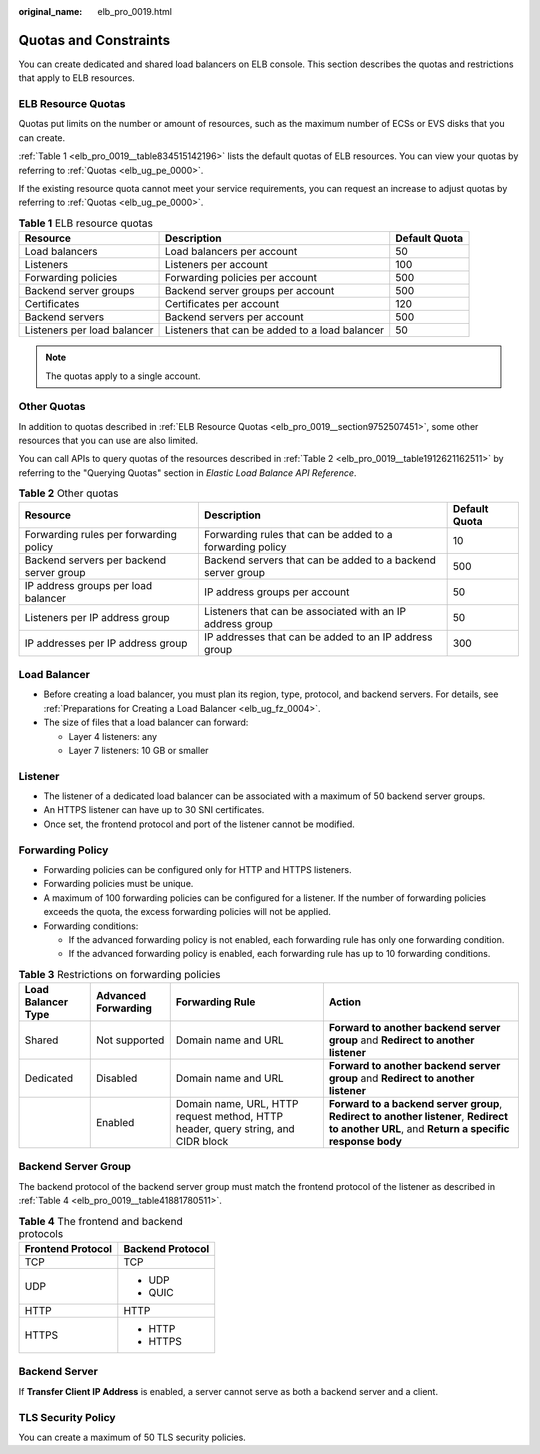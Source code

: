 :original_name: elb_pro_0019.html

.. _elb_pro_0019:

Quotas and Constraints
======================

You can create dedicated and shared load balancers on ELB console. This section describes the quotas and restrictions that apply to ELB resources.

.. _elb_pro_0019__section9752507451:

ELB Resource Quotas
-------------------

Quotas put limits on the number or amount of resources, such as the maximum number of ECSs or EVS disks that you can create.

:ref:`Table 1 <elb_pro_0019__table834515142196>` lists the default quotas of ELB resources. You can view your quotas by referring to :ref:`Quotas <elb_ug_pe_0000>`.

If the existing resource quota cannot meet your service requirements, you can request an increase to adjust quotas by referring to :ref:`Quotas <elb_ug_pe_0000>`.

.. _elb_pro_0019__table834515142196:

.. table:: **Table 1** ELB resource quotas

   +-----------------------------+------------------------------------------------+---------------+
   | Resource                    | Description                                    | Default Quota |
   +=============================+================================================+===============+
   | Load balancers              | Load balancers per account                     | 50            |
   +-----------------------------+------------------------------------------------+---------------+
   | Listeners                   | Listeners per account                          | 100           |
   +-----------------------------+------------------------------------------------+---------------+
   | Forwarding policies         | Forwarding policies per account                | 500           |
   +-----------------------------+------------------------------------------------+---------------+
   | Backend server groups       | Backend server groups per account              | 500           |
   +-----------------------------+------------------------------------------------+---------------+
   | Certificates                | Certificates per account                       | 120           |
   +-----------------------------+------------------------------------------------+---------------+
   | Backend servers             | Backend servers per account                    | 500           |
   +-----------------------------+------------------------------------------------+---------------+
   | Listeners per load balancer | Listeners that can be added to a load balancer | 50            |
   +-----------------------------+------------------------------------------------+---------------+

.. note::

   The quotas apply to a single account.

Other Quotas
------------

In addition to quotas described in :ref:`ELB Resource Quotas <elb_pro_0019__section9752507451>`, some other resources that you can use are also limited.

You can call APIs to query quotas of the resources described in :ref:`Table 2 <elb_pro_0019__table1912621162511>` by referring to the "Querying Quotas" section in *Elastic Load Balance API Reference*.

.. _elb_pro_0019__table1912621162511:

.. table:: **Table 2** Other quotas

   +------------------------------------------+-------------------------------------------------------------+---------------+
   | Resource                                 | Description                                                 | Default Quota |
   +==========================================+=============================================================+===============+
   | Forwarding rules per forwarding policy   | Forwarding rules that can be added to a forwarding policy   | 10            |
   +------------------------------------------+-------------------------------------------------------------+---------------+
   | Backend servers per backend server group | Backend servers that can be added to a backend server group | 500           |
   +------------------------------------------+-------------------------------------------------------------+---------------+
   | IP address groups per load balancer      | IP address groups per account                               | 50            |
   +------------------------------------------+-------------------------------------------------------------+---------------+
   | Listeners per IP address group           | Listeners that can be associated with an IP address group   | 50            |
   +------------------------------------------+-------------------------------------------------------------+---------------+
   | IP addresses per IP address group        | IP addresses that can be added to an IP address group       | 300           |
   +------------------------------------------+-------------------------------------------------------------+---------------+

Load Balancer
-------------

-  Before creating a load balancer, you must plan its region, type, protocol, and backend servers. For details, see :ref:`Preparations for Creating a Load Balancer <elb_ug_fz_0004>`.
-  The size of files that a load balancer can forward:

   -  Layer 4 listeners: any
   -  Layer 7 listeners: 10 GB or smaller

Listener
--------

-  The listener of a dedicated load balancer can be associated with a maximum of 50 backend server groups.
-  An HTTPS listener can have up to 30 SNI certificates.
-  Once set, the frontend protocol and port of the listener cannot be modified.

Forwarding Policy
-----------------

-  Forwarding policies can be configured only for HTTP and HTTPS listeners.
-  Forwarding policies must be unique.
-  A maximum of 100 forwarding policies can be configured for a listener. If the number of forwarding policies exceeds the quota, the excess forwarding policies will not be applied.
-  Forwarding conditions:

   -  If the advanced forwarding policy is not enabled, each forwarding rule has only one forwarding condition.
   -  If the advanced forwarding policy is enabled, each forwarding rule has up to 10 forwarding conditions.

.. table:: **Table 3** Restrictions on forwarding policies

   +--------------------+---------------------+----------------------------------------------------------------------------------+-----------------------------------------------------------------------------------------------------------------------------------------------+
   | Load Balancer Type | Advanced Forwarding | Forwarding Rule                                                                  | Action                                                                                                                                        |
   +====================+=====================+==================================================================================+===============================================================================================================================================+
   | Shared             | Not supported       | Domain name and URL                                                              | **Forward to another backend server group** and **Redirect to another listener**                                                              |
   +--------------------+---------------------+----------------------------------------------------------------------------------+-----------------------------------------------------------------------------------------------------------------------------------------------+
   | Dedicated          | Disabled            | Domain name and URL                                                              | **Forward to another backend server group** and **Redirect to another listener**                                                              |
   +--------------------+---------------------+----------------------------------------------------------------------------------+-----------------------------------------------------------------------------------------------------------------------------------------------+
   |                    | Enabled             | Domain name, URL, HTTP request method, HTTP header, query string, and CIDR block | **Forward to a backend server group**, **Redirect to another listener**, **Redirect to another URL**, and **Return a specific response body** |
   +--------------------+---------------------+----------------------------------------------------------------------------------+-----------------------------------------------------------------------------------------------------------------------------------------------+

Backend Server Group
--------------------

The backend protocol of the backend server group must match the frontend protocol of the listener as described in :ref:`Table 4 <elb_pro_0019__table41881780511>`.

.. _elb_pro_0019__table41881780511:

.. table:: **Table 4** The frontend and backend protocols

   +-----------------------------------+-----------------------------------+
   | Frontend Protocol                 | Backend Protocol                  |
   +===================================+===================================+
   | TCP                               | TCP                               |
   +-----------------------------------+-----------------------------------+
   | UDP                               | -  UDP                            |
   |                                   | -  QUIC                           |
   +-----------------------------------+-----------------------------------+
   | HTTP                              | HTTP                              |
   +-----------------------------------+-----------------------------------+
   | HTTPS                             | -  HTTP                           |
   |                                   | -  HTTPS                          |
   +-----------------------------------+-----------------------------------+

Backend Server
--------------

If **Transfer Client IP Address** is enabled, a server cannot serve as both a backend server and a client.

TLS Security Policy
-------------------

You can create a maximum of 50 TLS security policies.
